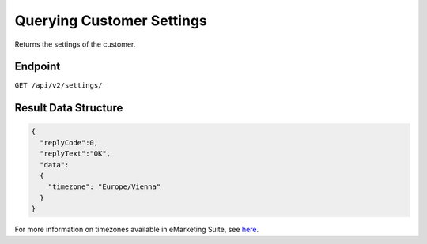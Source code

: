 Querying Customer Settings
==========================

Returns the settings of the customer.

Endpoint
--------

``GET /api/v2/settings/``

Result Data Structure
---------------------

.. code-block:: json

   {
     "replyCode":0,
     "replyText":"OK",
     "data":
     {
       "timezone": "Europe/Vienna"
     }
   }

For more information on timezones available in eMarketing Suite, see `here <http://documentation.emarsys.com/?page_id=3291>`_.





